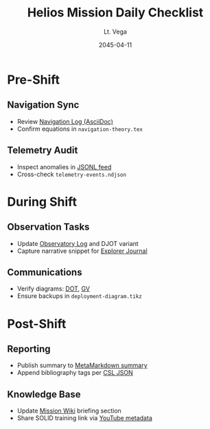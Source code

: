 #+TITLE: Helios Mission Daily Checklist
#+AUTHOR: Lt. Vega
#+DATE: 2045-04-11

* Pre-Shift
** Navigation Sync
- Review [[file:celestial-navigation-notes.adoc][Navigation Log (AsciiDoc)]]
- Confirm equations in =navigation-theory.tex=
** Telemetry Audit
- Inspect anomalies in [[file:telemetry-events.jsonl][JSONL feed]]
- Cross-check =telemetry-events.ndjson=

* During Shift
** Observation Tasks
- Update [[file:observatory-log.dj][Observatory Log]] and DJOT variant
- Capture narrative snippet for [[file:explorer-journal.fb2][Explorer Journal]]
** Communications
- Verify diagrams: [[file:mission-network.dot][DOT]], [[file:mission-network.gv][GV]]
- Ensure backups in =deployment-diagram.tikz=

* Post-Shift
** Reporting
- Publish summary to [[file:mission-summary.metamd][MetaMarkdown summary]]
- Append bibliography tags per [[file:mission-citations.csljson][CSL JSON]]
** Knowledge Base
- Update [[file:mission-wiki.wiki][Mission Wiki]] briefing section
- Share SOLID training link via [[file:youtube-solid-principles.json][YouTube metadata]]
